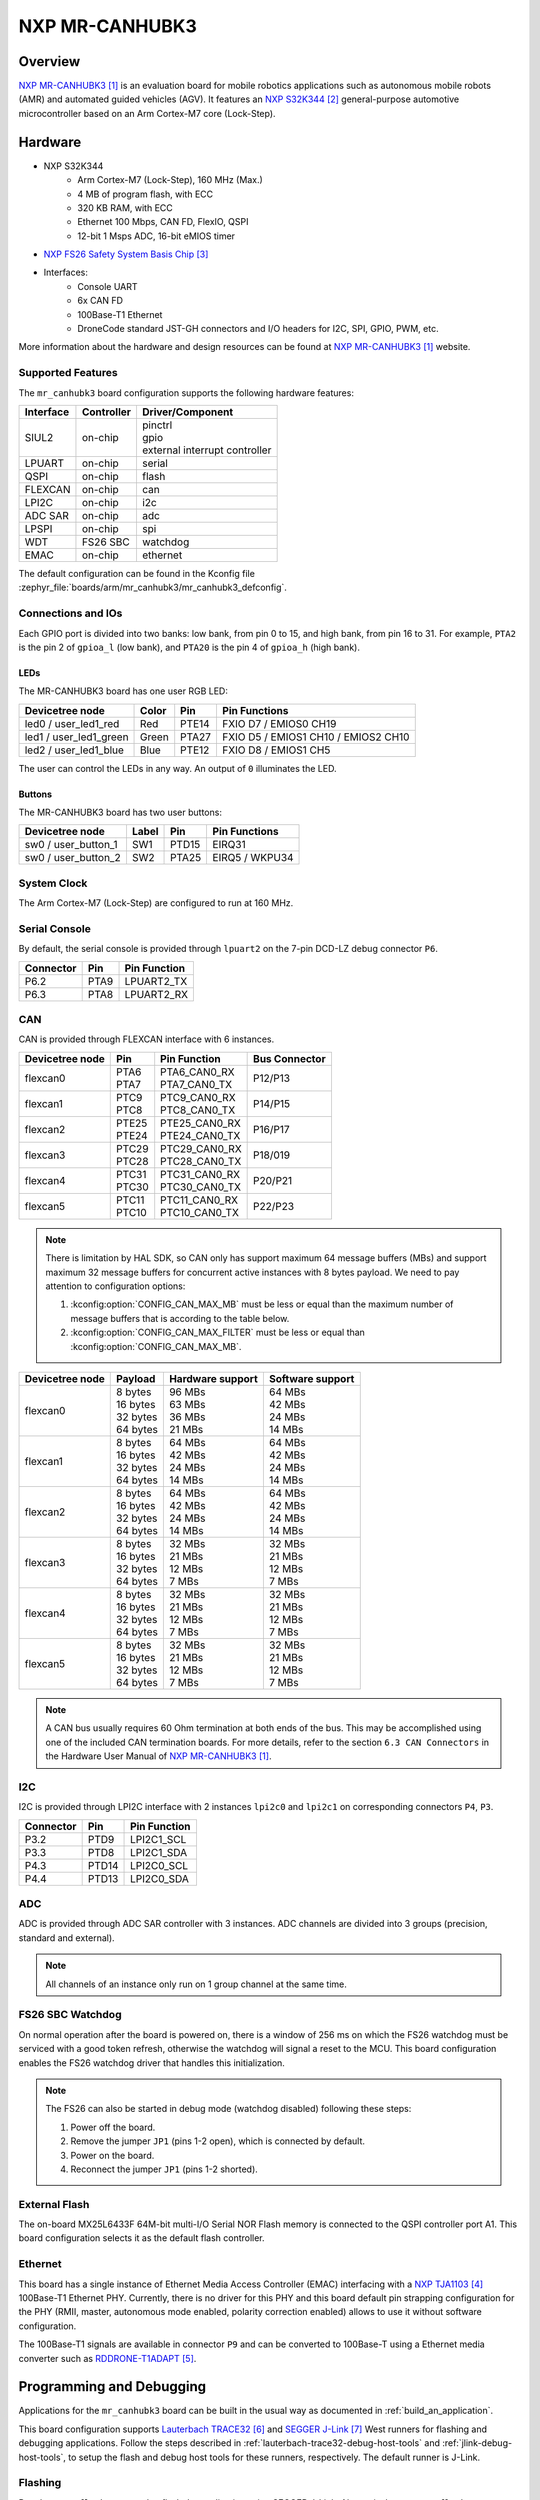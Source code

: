 .. _mr_canhubk3:

NXP MR-CANHUBK3
###############

Overview
********

`NXP MR-CANHUBK3`_ is an evaluation board for mobile robotics applications such
as autonomous mobile robots (AMR) and automated guided vehicles (AGV). It
features an `NXP S32K344`_ general-purpose automotive microcontroller based on
an Arm Cortex-M7 core (Lock-Step).

.. image:: img/mr_canhubk3_top.jpg
     :align: center
     :alt: NXP MR-CANHUBK3 (TOP)

Hardware
********

- NXP S32K344
    - Arm Cortex-M7 (Lock-Step), 160 MHz (Max.)
    - 4 MB of program flash, with ECC
    - 320 KB RAM, with ECC
    - Ethernet 100 Mbps, CAN FD, FlexIO, QSPI
    - 12-bit 1 Msps ADC, 16-bit eMIOS timer

- `NXP FS26 Safety System Basis Chip`_

- Interfaces:
    - Console UART
    - 6x CAN FD
    - 100Base-T1 Ethernet
    - DroneCode standard JST-GH connectors and I/O headers for I2C, SPI, GPIO,
      PWM, etc.

More information about the hardware and design resources can be found at
`NXP MR-CANHUBK3`_ website.

Supported Features
==================

The ``mr_canhubk3`` board configuration supports the following hardware features:

============  ==========  ================================
Interface     Controller  Driver/Component
============  ==========  ================================
SIUL2         on-chip     | pinctrl
                          | gpio
                          | external interrupt controller
LPUART        on-chip     serial
QSPI          on-chip     flash
FLEXCAN       on-chip     can
LPI2C         on-chip     i2c
ADC SAR       on-chip     adc
LPSPI         on-chip     spi
WDT           FS26 SBC    watchdog
EMAC          on-chip     ethernet
============  ==========  ================================

The default configuration can be found in the Kconfig file
:zephyr_file:`boards/arm/mr_canhubk3/mr_canhubk3_defconfig`.

Connections and IOs
===================

Each GPIO port is divided into two banks: low bank, from pin 0 to 15, and high
bank, from pin 16 to 31. For example, ``PTA2`` is the pin 2 of ``gpioa_l`` (low
bank), and ``PTA20`` is the pin 4 of ``gpioa_h`` (high bank).

LEDs
----

The MR-CANHUBK3 board has one user RGB LED:

=======================  =====  =====  ===================================
Devicetree node          Color  Pin    Pin Functions
=======================  =====  =====  ===================================
led0 / user_led1_red     Red    PTE14  FXIO D7 / EMIOS0 CH19
led1 / user_led1_green   Green  PTA27  FXIO D5 / EMIOS1 CH10 / EMIOS2 CH10
led2 / user_led1_blue    Blue   PTE12  FXIO D8 / EMIOS1 CH5
=======================  =====  =====  ===================================

The user can control the LEDs in any way. An output of ``0`` illuminates the LED.

Buttons
-------

The MR-CANHUBK3 board has two user buttons:

=======================  =====  =====  ==============
Devicetree node          Label  Pin    Pin Functions
=======================  =====  =====  ==============
sw0 / user_button_1      SW1    PTD15  EIRQ31
sw0 / user_button_2      SW2    PTA25  EIRQ5 / WKPU34
=======================  =====  =====  ==============

System Clock
============

The Arm Cortex-M7 (Lock-Step) are configured to run at 160 MHz.

Serial Console
==============

By default, the serial console is provided through ``lpuart2`` on the 7-pin
DCD-LZ debug connector ``P6``.

=========  =====  ============
Connector  Pin    Pin Function
=========  =====  ============
P6.2       PTA9   LPUART2_TX
P6.3       PTA8   LPUART2_RX
=========  =====  ============

CAN
===

CAN is provided through FLEXCAN interface with 6 instances.

===============  =======  ===============  =============
Devicetree node  Pin      Pin Function     Bus Connector
===============  =======  ===============  =============
flexcan0         | PTA6   | PTA6_CAN0_RX   P12/P13
                 | PTA7   | PTA7_CAN0_TX
flexcan1         | PTC9   | PTC9_CAN0_RX   P14/P15
                 | PTC8   | PTC8_CAN0_TX
flexcan2         | PTE25  | PTE25_CAN0_RX  P16/P17
                 | PTE24  | PTE24_CAN0_TX
flexcan3         | PTC29  | PTC29_CAN0_RX  P18/019
                 | PTC28  | PTC28_CAN0_TX
flexcan4         | PTC31  | PTC31_CAN0_RX  P20/P21
                 | PTC30  | PTC30_CAN0_TX
flexcan5         | PTC11  | PTC11_CAN0_RX  P22/P23
                 | PTC10  | PTC10_CAN0_TX
===============  =======  ===============  =============

.. note::
   There is limitation by HAL SDK, so CAN only has support maximum 64 message buffers (MBs)
   and support maximum 32 message buffers for concurrent active instances with 8 bytes
   payload. We need to pay attention to configuration options:

   1. :kconfig:option:`CONFIG_CAN_MAX_MB` must be less or equal than the
      maximum number of message buffers that is according to the table below.

   2. :kconfig:option:`CONFIG_CAN_MAX_FILTER` must be less or equal than
      :kconfig:option:`CONFIG_CAN_MAX_MB`.

===============  ==========  ================  ================
Devicetree node  Payload     Hardware support  Software support
===============  ==========  ================  ================
flexcan0         | 8 bytes   | 96 MBs          | 64 MBs
                 | 16 bytes  | 63 MBs          | 42 MBs
                 | 32 bytes  | 36 MBs          | 24 MBs
                 | 64 bytes  | 21 MBs          | 14 MBs
flexcan1         | 8 bytes   | 64 MBs          | 64 MBs
                 | 16 bytes  | 42 MBs          | 42 MBs
                 | 32 bytes  | 24 MBs          | 24 MBs
                 | 64 bytes  | 14 MBs          | 14 MBs
flexcan2         | 8 bytes   | 64 MBs          | 64 MBs
                 | 16 bytes  | 42 MBs          | 42 MBs
                 | 32 bytes  | 24 MBs          | 24 MBs
                 | 64 bytes  | 14 MBs          | 14 MBs
flexcan3         | 8 bytes   | 32 MBs          | 32 MBs
                 | 16 bytes  | 21 MBs          | 21 MBs
                 | 32 bytes  | 12 MBs          | 12 MBs
                 | 64 bytes  | 7 MBs           | 7 MBs
flexcan4         | 8 bytes   | 32 MBs          | 32 MBs
                 | 16 bytes  | 21 MBs          | 21 MBs
                 | 32 bytes  | 12 MBs          | 12 MBs
                 | 64 bytes  | 7 MBs           | 7 MBs
flexcan5         | 8 bytes   | 32 MBs          | 32 MBs
                 | 16 bytes  | 21 MBs          | 21 MBs
                 | 32 bytes  | 12 MBs          | 12 MBs
                 | 64 bytes  | 7 MBs           | 7 MBs
===============  ==========  ================  ================

.. note::
   A CAN bus usually requires 60 Ohm termination at both ends of the bus. This may be
   accomplished using one of the included CAN termination boards. For more details, refer
   to the section ``6.3 CAN Connectors`` in the Hardware User Manual of `NXP MR-CANHUBK3`_.

I2C
===

I2C is provided through LPI2C interface with 2 instances ``lpi2c0`` and ``lpi2c1``
on corresponding connectors ``P4``, ``P3``.

=========  =====  ============
Connector  Pin    Pin Function
=========  =====  ============
P3.2       PTD9   LPI2C1_SCL
P3.3       PTD8   LPI2C1_SDA
P4.3       PTD14  LPI2C0_SCL
P4.4       PTD13  LPI2C0_SDA
=========  =====  ============

ADC
===

ADC is provided through ADC SAR controller with 3 instances. ADC channels are divided into
3 groups (precision, standard and external).

.. note::
   All channels of an instance only run on 1 group channel at the same time.

FS26 SBC Watchdog
=================

On normal operation after the board is powered on, there is a window of 256 ms
on which the FS26 watchdog must be serviced with a good token refresh, otherwise
the watchdog will signal a reset to the MCU. This board configuration enables
the FS26 watchdog driver that handles this initialization.

.. note::

   The FS26 can also be started in debug mode (watchdog disabled) following
   these steps:

   1. Power off the board.
   2. Remove the jumper ``JP1`` (pins 1-2 open), which is connected by default.
   3. Power on the board.
   4. Reconnect the jumper ``JP1`` (pins 1-2 shorted).

External Flash
==============

The on-board MX25L6433F 64M-bit multi-I/O Serial NOR Flash memory is connected
to the QSPI controller port A1. This board configuration selects it as the
default flash controller.

Ethernet
========

This board has a single instance of Ethernet Media Access Controller (EMAC)
interfacing with a `NXP TJA1103`_ 100Base-T1 Ethernet PHY. Currently, there is
no driver for this PHY and this board default pin strapping configuration for
the PHY (RMII, master, autonomous mode enabled, polarity correction enabled)
allows to use it without software configuration.

The 100Base-T1 signals are available in connector ``P9`` and can be converted to
100Base-T using a Ethernet media converter such as `RDDRONE-T1ADAPT`_.

Programming and Debugging
*************************

Applications for the ``mr_canhubk3`` board can be built in the usual way as
documented in :ref:`build_an_application`.

This board configuration supports `Lauterbach TRACE32`_ and `SEGGER J-Link`_
West runners for flashing and debugging applications. Follow the steps described
in :ref:`lauterbach-trace32-debug-host-tools` and :ref:`jlink-debug-host-tools`,
to setup the flash and debug host tools for these runners, respectively. The
default runner is J-Link.

Flashing
========

Run the ``west flash`` command to flash the application using SEGGER J-Link.
Alternatively, run ``west flash -r trace32`` to use Lauterbach TRACE32.

The Lauterbach TRACE32 runner supports additional options that can be passed
through command line:

.. code-block:: console

   west flash -r trace32 --startup-args elfFile=<elf_path> loadTo=<flash/sram>
      eraseFlash=<yes/no> verifyFlash=<yes/no>

Where:

- ``<elf_path>`` is the path to the Zephyr application ELF in the output
  directory
- ``loadTo=flash`` loads the application to the SoC internal program flash
  (:kconfig:option:`CONFIG_XIP` must be set), and ``loadTo=sram`` load the
  application to SRAM. Default is ``flash``.
- ``eraseFlash=yes`` erases the whole content of SoC internal flash before the
  application is downloaded to either Flash or SRAM. This routine takes time to
  execute. Default is ``no``.
- ``verifyFlash=yes`` verify the SoC internal flash content after programming
  (use together with ``loadTo=flash``). Default is ``no``.

For example, to erase and verify flash content:

.. code-block:: console

   west flash -r trace32 --startup-args elfFile=build/zephyr/zephyr.elf loadTo=flash eraseFlash=yes verifyFlash=yes

Debugging
=========

Run the ``west debug`` command to start a GDB session using SEGGER J-Link.
Alternatively, run ``west debug -r trace32`` to launch the Lauterbach TRACE32
software debugging interface.

References
**********

.. target-notes::

.. _NXP MR-CANHUBK3:
   https://www.nxp.com/design/development-boards/automotive-development-platforms/s32k-mcu-platforms/s32k344-evaluation-board-for-mobile-robotics-incorporating-100baset1-and-six-can-fd:MR-CANHUBK344

.. _NXP S32K344:
   https://www.nxp.com/products/processors-and-microcontrollers/s32-automotive-platform/s32k-auto-general-purpose-mcus/s32k3-microcontrollers-for-automotive-general-purpose:S32K3

.. _NXP FS26 Safety System Basis Chip:
   https://www.nxp.com/products/power-management/pmics-and-sbcs/safety-sbcs/safety-system-basis-chip-with-low-power-fit-for-asil-d:FS26

.. _NXP TJA1103:
   https://www.nxp.com/products/interfaces/ethernet-/automotive-ethernet-phys/asil-b-compliant-100base-t1-ethernet-phy:TJA1103

.. _RDDRONE-T1ADAPT:
   https://www.nxp.com/products/interfaces/ethernet-/automotive-ethernet-phys/ethernet-media-converter-for-drones-rovers-mobile-robotics-and-automotive:RDDRONE-T1ADAPT

.. _Lauterbach TRACE32:
   https://www.lauterbach.com

.. _SEGGER J-Link:
   https://wiki.segger.com/NXP_S32K3xx
